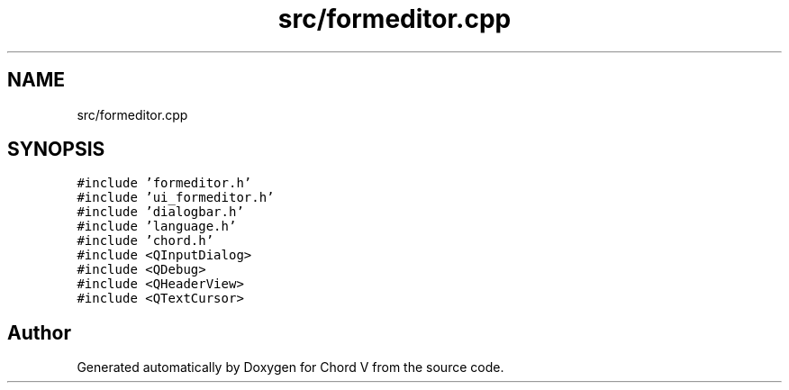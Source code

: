 .TH "src/formeditor.cpp" 3 "Sun Apr 15 2018" "Version 0.1" "Chord V" \" -*- nroff -*-
.ad l
.nh
.SH NAME
src/formeditor.cpp
.SH SYNOPSIS
.br
.PP
\fC#include 'formeditor\&.h'\fP
.br
\fC#include 'ui_formeditor\&.h'\fP
.br
\fC#include 'dialogbar\&.h'\fP
.br
\fC#include 'language\&.h'\fP
.br
\fC#include 'chord\&.h'\fP
.br
\fC#include <QInputDialog>\fP
.br
\fC#include <QDebug>\fP
.br
\fC#include <QHeaderView>\fP
.br
\fC#include <QTextCursor>\fP
.br

.SH "Author"
.PP 
Generated automatically by Doxygen for Chord V from the source code\&.
